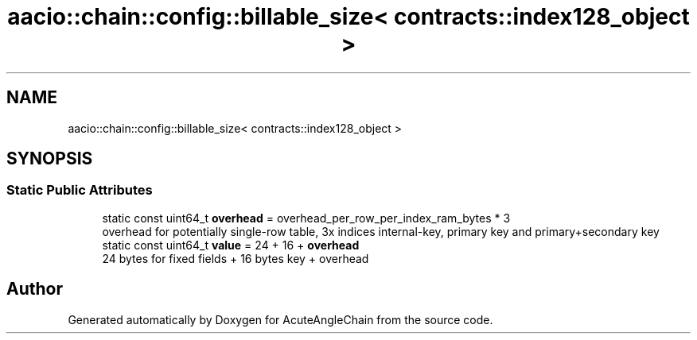 .TH "aacio::chain::config::billable_size< contracts::index128_object >" 3 "Sun Jun 3 2018" "AcuteAngleChain" \" -*- nroff -*-
.ad l
.nh
.SH NAME
aacio::chain::config::billable_size< contracts::index128_object >
.SH SYNOPSIS
.br
.PP
.SS "Static Public Attributes"

.in +1c
.ti -1c
.RI "static const uint64_t \fBoverhead\fP = overhead_per_row_per_index_ram_bytes * 3"
.br
.RI "overhead for potentially single-row table, 3x indices internal-key, primary key and primary+secondary key "
.ti -1c
.RI "static const uint64_t \fBvalue\fP = 24 + 16 + \fBoverhead\fP"
.br
.RI "24 bytes for fixed fields + 16 bytes key + overhead "
.in -1c

.SH "Author"
.PP 
Generated automatically by Doxygen for AcuteAngleChain from the source code\&.
